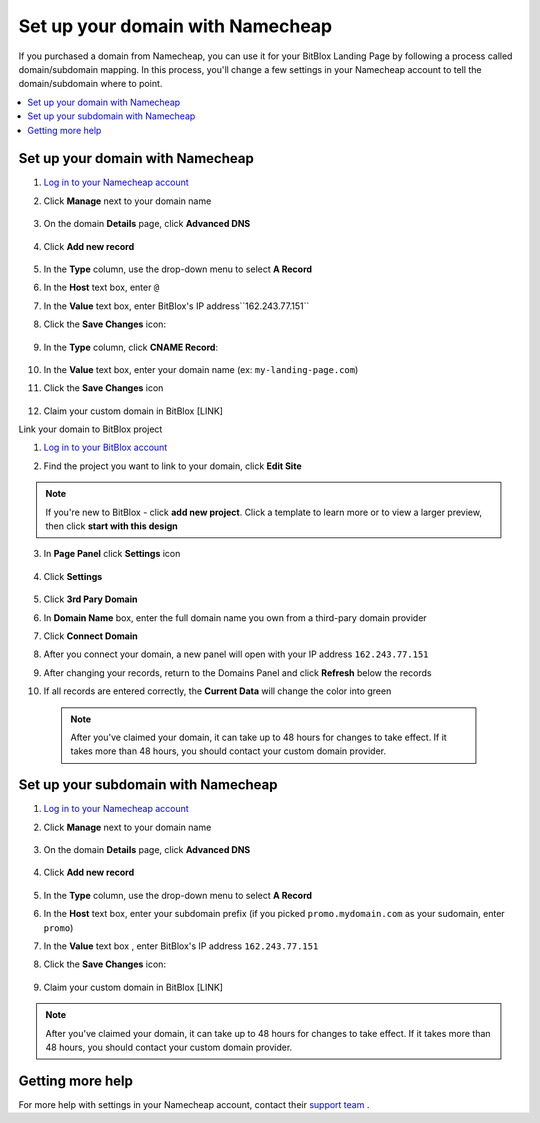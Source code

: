 ========
Set up your domain with Namecheap
========


If you purchased a domain from Namecheap, you can use it for your BitBlox Landing Page by following a process called domain/subdomain mapping. In this process, you'll change a few settings in your Namecheap account to tell the domain/subdomain where to point.

		
.. contents::
    :local:
    :backlinks: top

	
Set up your domain with Namecheap
------

1. `Log in to your Namecheap account <https://namecheap.com/myaccount/login.aspx>`__ 
2. Click **Manage** next to your domain name

	.. class:: screenshot

		|namecheap-manage-dns|
		

3. On the domain **Details** page, click **Advanced DNS**

	.. class:: screenshot

		|namecheap-dns-panel|


4. Click **Add new record** 

	.. class:: screenshot

		|namecheap-add-new-record|

		
5. In the **Type** column, use the drop-down menu to select **A Record** 
6. In the **Host** text box, enter ``@`` 
7. In the **Value** text box, enter BitBlox's IP address``162.243.77.151``  
8. Click the **Save Changes** icon: 

	.. class:: screenshot

		|namecheap-a-record-save|

9. In the **Type** column, click **CNAME Record**:

	.. class:: screenshot

		|namecheap-edit-cname|

10. In the **Value** text box, enter your domain name (ex: ``my-landing-page.com``) 
11. Click the **Save Changes** icon

	.. class:: screenshot

		|namecheap-cname-record-save|
		
12. Claim your custom domain in BitBlox [LINK]


Link your domain to BitBlox project



1. `Log in to your BitBlox account <https://www.bitblox.me/welcome/>`__ 
2. Find the project you want to link to your domain, click **Edit Site** 


    .. class:: screenshot

		|namecheap-click-edit-site-bitblox|


.. note::

	If you're new to BitBlox - click **add new project**. Click a template to learn more or to view a larger preview, then click **start with this design**


3. In **Page Panel** click **Settings** icon


    .. class:: screenshot

		|namecheap-in-page-pane-click-settings|




4. Click **Settings**

    .. class:: screenshot

		|namecheap-click-settings|



5. Click **3rd Pary Domain**

   .. class:: screenshot


		|namecheap-click-3rd-party-domain|


6. In **Domain Name** box, enter the full domain name you own from a third-pary domain provider
7. Click **Connect Domain**


   .. class:: screenshot


		|namecheap-click-connect-domain|


8. After you connect your domain, a new panel will open with your IP address  ``162.243.77.151``

   .. class:: screenshot


		|namecheap-bitblox-ip|

9. After changing your records, return to the Domains Panel and click **Refresh** below the records


   .. class:: screenshot


		|namcheap-click-refresh|



10. If all records are entered correctly, the **Current Data** will change the color into green


   .. class:: screenshot


		|namecheap-ip-green|


























    .. note::

		After you've claimed your domain, it can take up to 48 hours for changes to take effect. If it takes more than 48 hours, you should contact your custom domain provider.

		

Set up your subdomain with Namecheap
------

1. `Log in to your Namecheap account <https://namecheap.com/myaccount/login.aspx>`__ 
2. Click **Manage** next to your domain name

	.. class:: screenshot

		|namecheap-manage-dns-subdomain|
		

3. On the domain **Details** page, click **Advanced DNS**

	.. class:: screenshot

		|namecheap-dns-panel-subdomain|


4. Click **Add new record** 

	.. class:: screenshot

		|namecheap-add-new-record|

		
5. In the **Type** column, use the drop-down menu to select **A Record** 
6. In the **Host** text box, enter your subdomain prefix (if you picked ``promo.mydomain.com`` as your sudomain, enter ``promo``)  
7. In the **Value** text box , enter BitBlox's IP address ``162.243.77.151`` 
8. Click the **Save Changes** icon: 

	.. class:: screenshot

		|namecheap-a-record-save-subdomain|	

		
9. Claim your custom domain in BitBlox [LINK]

.. note::

	After you've claimed your domain, it can take up to 48 hours for changes to take effect. If it takes more than 48 hours, you should contact your custom domain provider.
		

Getting more help
------

For more help with settings in your Namecheap account, contact their `support team <https://www.namecheap.com/support.aspx>`__ . 


.. |edit-landing-page| image:: _images/edit-landing-page.png
.. |pagepanel| image:: _images/pagepanel.jpg
.. |open3rdpartdomain| image:: _images/open3rdpartdomain.png
.. |enter-domain| image:: _images/enter-domain.png

.. |namecheap-manage-dns| image:: _images/namecheap-manage-dns.png
.. |namecheap-manage-dns-subdomain| image:: _images/namecheap-manage-dns-subdomain.png
.. |namecheap-dns-panel| image:: _images/namecheap-dns-panel.png
.. |namecheap-dns-panel-subdomain| image:: _images/namecheap-dns-panel-subdomain.png
.. |namecheap-add-new-record| image:: _images/namecheap-add-new-record.png
.. |namecheap-add-new-record-subdomain| image:: _images/namecheap-add-new-record-subdomain.png
.. |namecheap-a-record-save| image:: _images/namecheap-a-record-save.png
.. |namecheap-a-record-save-subdomain| image:: _images/namecheap-a-record-save-subdomain.png
.. |namecheap-edit-cname| image:: _images/namecheap-edit-cname.png
.. |namecheap-cname-record-save| image:: _images/namecheap-cname-record-save.png

.. |namecheap-click-edit-site-bitblox| image:: _images/namecheap-click-edit-site-bitblox.png
.. |namecheap-in-page-pane-click-settings| image:: _images/namecheap-in-page-pane-click-settings.png
.. |namecheap-click-settings| image:: _images/namecheap-click-settings.png
.. |namecheap-click-3rd-party-domain| image:: _images/namecheap-click-3rd-party-domain.png
.. |namecheap-click-connect-domain| image:: _images/namecheap-click-connect-domain.png
.. |namecheap-bitblox-ip| image:: _images/namecheap-bitblox-ip.png
.. |namcheap-click-refresh| image:: _images/namcheap-click-refresh.png
.. |namecheap-ip-green| image:: _images/namecheap-ip-green.png

